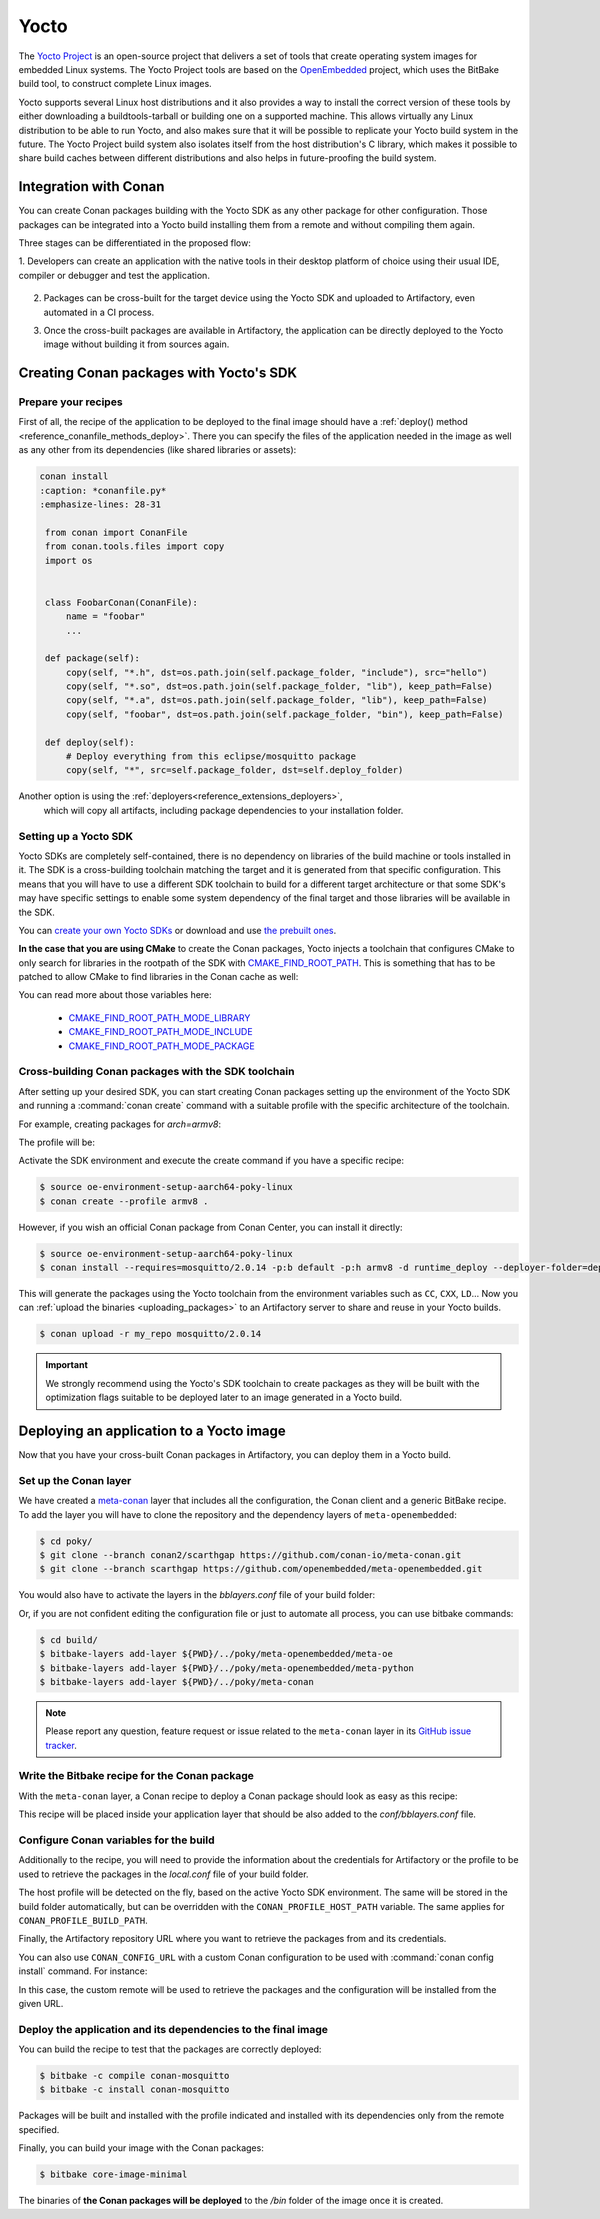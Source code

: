 .. _integrations_yocto:


|yocto_logo| Yocto
__________________

The `Yocto Project`_ is an open-source project that delivers a set of tools that create operating system images for embedded Linux systems.
The Yocto Project tools are based on the `OpenEmbedded`_ project, which uses the BitBake build tool, to construct complete Linux images.

Yocto supports several Linux host distributions and it also provides a way to install the correct version of these tools by either
downloading a buildtools-tarball or building one on a supported machine. This allows virtually any Linux distribution to be able to run
Yocto, and also makes sure that it will be possible to replicate your Yocto build system in the future. The Yocto Project build system also
isolates itself from the host distribution's C library, which makes it possible to share build caches between different distributions and
also helps in future-proofing the build system.

Integration with Conan
======================

You can create Conan packages building with the Yocto SDK as any other package for other configuration. Those packages can be integrated
into a Yocto build installing them from a remote and without compiling them again.

Three stages can be differentiated in the proposed flow:

1. Developers can create an application with the native tools in their desktop platform of choice using their usual IDE, compiler or
debugger and test the application.

   .. image:: /images/yocto/conan-yocto_development.png
       :height: 600 px
       :width: 600 px
       :align: center

2. Packages can be cross-built for the target device using the Yocto SDK and uploaded to Artifactory, even automated in a CI process.

   .. image:: /images/yocto/conan-yocto_cross-build.png
       :height: 600 px
       :width: 600 px
       :align: center

3. Once the cross-built packages are available in Artifactory, the application can be directly deployed to the Yocto image without building
   it from sources again.

   .. image:: /images/yocto/conan-yocto_deploy.png
       :height: 450 px
       :width: 450 px
       :align: center

Creating Conan packages with Yocto's SDK
========================================

Prepare your recipes
--------------------

First of all, the recipe of the application to be deployed to the final image should have a
:ref:`deploy() method <reference_conanfile_methods_deploy>`. There you can specify the files of the application
needed in the image as well as any other from its dependencies (like shared libraries or assets):

.. code-block:: shell

   conan install
   :caption: *conanfile.py*
   :emphasize-lines: 28-31

    from conan import ConanFile
    from conan.tools.files import copy
    import os


    class FoobarConan(ConanFile):
        name = "foobar"
        ...

    def package(self):
        copy(self, "*.h", dst=os.path.join(self.package_folder, "include"), src="hello")
        copy(self, "*.so", dst=os.path.join(self.package_folder, "lib"), keep_path=False)
        copy(self, "*.a", dst=os.path.join(self.package_folder, "lib"), keep_path=False)
        copy(self, "foobar", dst=os.path.join(self.package_folder, "bin"), keep_path=False)

    def deploy(self):
        # Deploy everything from this eclipse/mosquitto package
        copy(self, "*", src=self.package_folder, dst=self.deploy_folder)

Another option is using the :ref:`deployers<reference_extensions_deployers>`,
 which will copy all artifacts, including package dependencies to your installation folder.


Setting up a Yocto SDK
----------------------

Yocto SDKs are completely self-contained, there is no dependency on libraries of the build machine or tools installed in it. The SDK is a
cross-building toolchain matching the target and it is generated from that specific configuration. This means that you will have to use a
different SDK toolchain to build for a different target architecture or that some SDK's may have specific settings to enable some system
dependency of the final target and those libraries will be available in the SDK.

You can `create your own Yocto SDKs <https://docs.yoctoproject.org/sdk-manual/appendix-obtain.html#building-an-sdk-installer>`_
or download and use `the prebuilt ones <http://downloads.yoctoproject.org/releases/yocto/yocto-5.1.2/toolchain/x86_64/>`_.

**In the case that you are using CMake** to create the Conan packages, Yocto injects a toolchain that configures CMake to only search for
libraries in the rootpath of the SDK with
`CMAKE_FIND_ROOT_PATH <https://cmake.org/cmake/help/v3.31/variable/CMAKE_FIND_ROOT_PATH.html>`_. This is
something that has to be patched to allow CMake to find libraries in the Conan cache as well:

.. code-block:: cmake
   :caption: *sdk/sysroots/x86_64-pokysdk-linux/usr/share/cmake/OEToolchainConfig.cmake*

    set( CMAKE_FIND_ROOT_PATH $ENV{OECORE_TARGET_SYSROOT} $ENV{OECORE_NATIVE_SYSROOT} )
    set( CMAKE_FIND_ROOT_PATH_MODE_PROGRAM NEVER )
    # COMMENT THIS: set( CMAKE_FIND_ROOT_PATH_MODE_LIBRARY ONLY )
    # COMMENT THIS: set( CMAKE_FIND_ROOT_PATH_MODE_INCLUDE ONLY )
    # COMMENT THIS: set( CMAKE_FIND_ROOT_PATH_MODE_PACKAGE ONLY )

You can read more about those variables here:

  - `CMAKE_FIND_ROOT_PATH_MODE_LIBRARY <https://cmake.org/cmake/help/v3.31/variable/CMAKE_FIND_ROOT_PATH_MODE_LIBRARY.html>`_
  - `CMAKE_FIND_ROOT_PATH_MODE_INCLUDE <https://cmake.org/cmake/help/v3.31/variable/CMAKE_FIND_ROOT_PATH_MODE_INCLUDE.html>`_
  - `CMAKE_FIND_ROOT_PATH_MODE_PACKAGE <https://cmake.org/cmake/help/v3.31/variable/CMAKE_FIND_ROOT_PATH_MODE_PACKAGE.html>`_

Cross-building Conan packages with the SDK toolchain
----------------------------------------------------

After setting up your desired SDK, you can start creating Conan packages setting up the environment of the Yocto SDK and running a
:command:`conan create` command with a suitable profile with the specific architecture of the toolchain.

For example, creating packages for `arch=armv8`:

The profile will be:

.. code-block:: text
   :caption: *armv8*

    [settings]
    os_build=Linux
    arch_build=x86_64
    os=Linux
    arch=armv8
    compiler=gcc
    compiler.version=8
    compiler.libcxx=libstdc++11
    build_type=Release

Activate the SDK environment and execute the create command if you have a specific recipe:

.. code-block:: bash

    $ source oe-environment-setup-aarch64-poky-linux
    $ conan create --profile armv8 .

However, if you wish an official Conan package from Conan Center, you can install it directly:

.. code-block:: bash

    $ source oe-environment-setup-aarch64-poky-linux
    $ conan install --requires=mosquitto/2.0.14 -p:b default -p:h armv8 -d runtime_deploy --deployer-folder=deploy


This will generate the packages using the Yocto toolchain from the environment variables such as ``CC``, ``CXX``, ``LD``... Now you can
:ref:`upload the binaries <uploading_packages>` to an Artifactory server to share and reuse in your Yocto builds.

.. code-block:: bash

    $ conan upload -r my_repo mosquitto/2.0.14

.. important::

    We strongly recommend using the Yocto's SDK toolchain to create packages as they will be built with the optimization flags suitable to
    be deployed later to an image generated in a Yocto build.

Deploying an application to a Yocto image
=========================================

Now that you have your cross-built Conan packages in Artifactory, you can deploy them in a Yocto build.

Set up the Conan layer
----------------------

We have created a `meta-conan <https://github.com/conan-io/meta-conan>`_ layer that includes all the configuration, the Conan client and a
generic BitBake recipe. To add the layer you will have to clone the repository and the dependency layers of ``meta-openembedded``:

.. code-block:: bash

    $ cd poky/
    $ git clone --branch conan2/scarthgap https://github.com/conan-io/meta-conan.git
    $ git clone --branch scarthgap https://github.com/openembedded/meta-openembedded.git

You would also have to activate the layers in the *bblayers.conf* file of your build folder:

.. code-block:: text
   :caption: *conf/bblayers.conf*

    POKY_BBLAYERS_CONF_VERSION = "2"

    BBPATH = "${TOPDIR}"
    BBFILES ?= ""

    BBLAYERS ?= " \
    /home/username/poky/meta \
    /home/username/poky/meta-poky \
    /home/username/poky/meta-yocto-bsp \
    /home/username/poky/meta-openembedded/meta-oe \
    /home/username/poky/meta-openembedded/meta-python \
    /home/username/poky/meta-conan \
    "

Or, if you are not confident editing the configuration file or just to automate all process, you can use bitbake commands:

.. code-block:: bash

    $ cd build/
    $ bitbake-layers add-layer ${PWD}/../poky/meta-openembedded/meta-oe
    $ bitbake-layers add-layer ${PWD}/../poky/meta-openembedded/meta-python
    $ bitbake-layers add-layer ${PWD}/../poky/meta-conan

.. note::

    Please report any question, feature request or issue related to the ``meta-conan`` layer in its
    `GitHub issue tracker <https://github.com/conan-io/meta-conan/issues>`_.

Write the Bitbake recipe for the Conan package
----------------------------------------------

With the ``meta-conan`` layer, a Conan recipe to deploy a Conan package should look as easy as this recipe:

.. code-block:: text
   :caption: *conan-mosquitto_2.0.18.bb*

    inherit conan

    DESCRIPTION = "An open source MQTT broker"
    LICENSE = "EPL-1.0"

    CONAN_PKG = "mosquitto/2.0.18@"

This recipe will be placed inside your application layer that should be also added to the *conf/bblayers.conf* file.

Configure Conan variables for the build
---------------------------------------

Additionally to the recipe, you will need to provide the information about the credentials for Artifactory or the profile to be used to
retrieve the packages in the *local.conf* file of your build folder.

.. code-block:: text
   :caption: *poky_build_folder/conf/local.conf*

    IMAGE_INSTALL:append = " conan-mosquitto"

    # Artifactory repository - In case not used, will point to ConanCenter
    CONAN_REMOTE_URL = "https://localhost:8081/artifactory/api/conan/<repository>"
    # Artifactory Credentials
    CONAN_USER = "REPO_USER"
    CONAN_PASSWORD = "REPO_PASSWORD"

The host profile will be detected on the fly, based on the active Yocto SDK environment. The same will be stored in the build folder automatically,
but can be overridden with the ``CONAN_PROFILE_HOST_PATH`` variable. The same applies for ``CONAN_PROFILE_BUILD_PATH``.

Finally, the Artifactory repository URL where you want to retrieve the packages from and its credentials.

You can also use ``CONAN_CONFIG_URL`` with a custom Conan configuration to be used with :command:`conan config install` command. For instance:

.. code-block:: text
   :caption: *poky_build_folder/conf/local.conf*

    IMAGE_INSTALL:append = " conan-mosquitto"

    CONAN_CONFIG_URL = "https://github.com/<your-organization>/conan-config.git"
    CONAN_REMOTE_NAME = "my_repo"
    CONAN_USER = "REPO_USER"
    CONAN_PASSWORD = "REPO_PASSWORD"

In this case, the custom remote will be used to retrieve the packages and the configuration will be installed from the given URL.

Deploy the application and its dependencies to the final image
--------------------------------------------------------------

You can build the recipe to test that the packages are correctly deployed:

.. code-block:: bash

    $ bitbake -c compile conan-mosquitto
    $ bitbake -c install conan-mosquitto

Packages will be built and installed with the profile indicated and installed with its dependencies only from the remote specified.

Finally, you can build your image with the Conan packages:

.. code-block:: bash

    $ bitbake core-image-minimal

The binaries of **the Conan packages will be deployed** to the */bin* folder of the image once it is created.


.. |yocto_logo| image:: ../images/yocto/conan-yocto-logo.png
                 :width: 180px

.. _`Yocto Project`: https://www.yoctoproject.org/

.. _`OpenEmbedded`: http://www.openembedded.org/wiki/Main_Page
